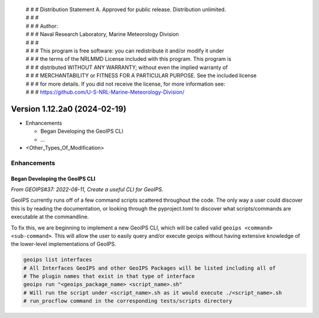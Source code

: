  | # # # Distribution Statement A. Approved for public release. Distribution unlimited.
 | # # #
 | # # # Author:
 | # # # Naval Research Laboratory, Marine Meteorology Division
 | # # #
 | # # # This program is free software: you can redistribute it and/or modify it under
 | # # # the terms of the NRLMMD License included with this program. This program is
 | # # # distributed WITHOUT ANY WARRANTY; without even the implied warranty of
 | # # # MERCHANTABILITY or FITNESS FOR A PARTICULAR PURPOSE. See the included license
 | # # # for more details. If you did not receive the license, for more information see:
 | # # # https://github.com/U-S-NRL-Marine-Meteorology-Division/

Version 1.12.2a0 (2024-02-19)
***************************

* Enhancements

  * Began Developing the GeoIPS CLI
  * ...
* <Other_Types_Of_Modification>

Enhancements
============

Began Developing the GeoIPS CLI
-------------------------------

*From GEOIPS#37: 2022-08-11, Create a useful CLI for GeoIPS.*

GeoIPS currently runs off of a few command scripts scattered throughout the code. The
only way a user could discover this is by reading the documentation, or looking through
the pyproject.toml to discover what scripts/commands are executable at the commandline.

To fix this, we are beginning to implement a new GeoIPS CLI, which will be called valid
``geoips <command> <sub-command>``. This will allow the user to easily query and/or
execute geoips without having extensive knowledge of the lower-level implementations of
GeoIPS.

.. code-block:: bash

    geoips list interfaces
    # All Interfaces GeoIPS and other GeoIPS Packages will be listed including all of
    # The plugin names that exist in that type of interface
    geoips run "<geoips_package_name> <script_name>.sh"
    # Will run the script under <script_name>.sh as it would execute ./<script_name>.sh
    # run_procflow command in the corresponding tests/scripts directory
